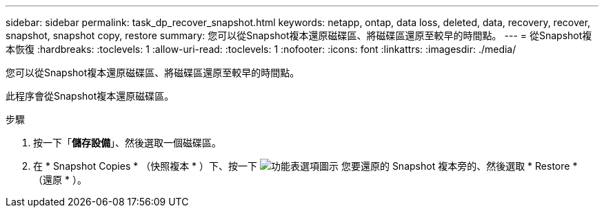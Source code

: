 ---
sidebar: sidebar 
permalink: task_dp_recover_snapshot.html 
keywords: netapp, ontap, data loss, deleted, data, recovery, recover, snapshot, snapshot copy, restore 
summary: 您可以從Snapshot複本還原磁碟區、將磁碟區還原至較早的時間點。 
---
= 從Snapshot複本恢復
:hardbreaks:
:toclevels: 1
:allow-uri-read: 
:toclevels: 1
:nofooter: 
:icons: font
:linkattrs: 
:imagesdir: ./media/


[role="lead"]
您可以從Snapshot複本還原磁碟區、將磁碟區還原至較早的時間點。

此程序會從Snapshot複本還原磁碟區。

.步驟
. 按一下「*儲存設備*」、然後選取一個磁碟區。
. 在 * Snapshot Copies * （快照複本 * ）下、按一下 image:icon_kabob.gif["功能表選項圖示"] 您要還原的 Snapshot 複本旁的、然後選取 * Restore * （還原 * ）。

